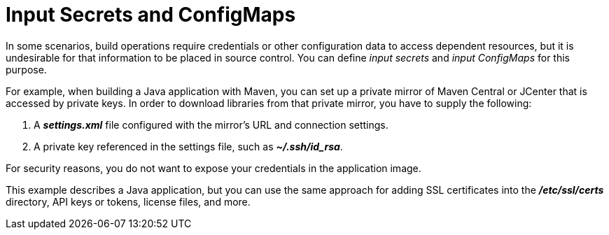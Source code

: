 // Module included in the following assemblies:
//
// * assembly/builds

// This module can be included from assemblies using the following include statement:
// include::<path>/builds-input-secrets-configmaps.adoc[leveloffset=+1]

[id="builds-input-secrets-configmaps_{context}"]
= Input Secrets and ConfigMaps

In some scenarios, build operations require credentials or other configuration
data to access dependent resources, but it is undesirable for that information
to be placed in source control. You can define _input secrets_ and _input
ConfigMaps_ for this purpose.

For example, when building a Java application with Maven, you can set up a
private mirror of Maven Central or JCenter that is accessed by private keys.
In order to download libraries from that private mirror, you have to supply the
following:

. A  *_settings.xml_* file configured with the mirror's URL and connection
settings.
. A private key referenced in the settings file, such as *_~/.ssh/id_rsa_*.

For security reasons, you do not want to expose your credentials in the
application image.

This example describes a Java application, but you can use the same approach
for adding SSL certificates into the *_/etc/ssl/certs_* directory, API keys or
tokens, license files, and more.
